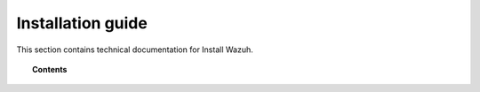 .. Copyright (C) 2019 Wazuh, Inc.

.. _installation_guide:

Installation guide
==================

.. meta::
  :description: Find useful technical documentation about how Wazuh works, suitable for developers and tech enthusiasts.

This section contains technical documentation for Install Wazuh.

.. topic:: Contents

    .. toctree::
        :maxdepth: 2

        introduction/index
        elasticsearch-cluster/index
        wazuh-cluster/index
        kibana/index
        wazuh-agent/index
